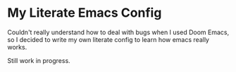 * My Literate Emacs Config

Couldn't really understand how to deal with bugs when I used Doom Emacs, so I decided to write my own literate config to learn how emacs really works. 

Still work in progress.
